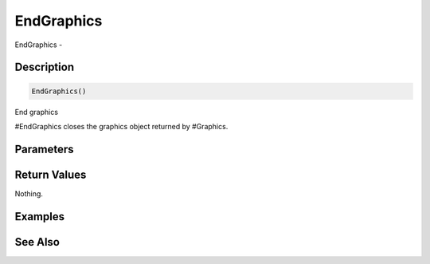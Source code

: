.. _func_graphics_endgraphics:

===========
EndGraphics
===========

EndGraphics - 

Description
===========

.. code-block:: blitzmax

    EndGraphics()

End graphics

#EndGraphics closes the graphics object returned by #Graphics.

Parameters
==========

Return Values
=============

Nothing.

Examples
========

See Also
========



